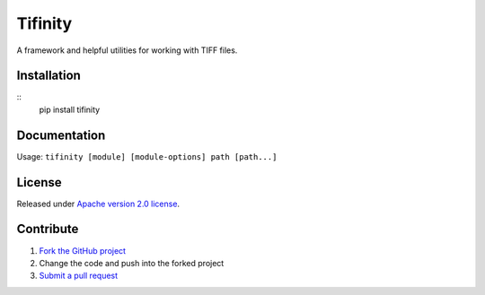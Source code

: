 ========
Tifinity
========

A framework and helpful utilities for working with TIFF files.

|license|

Installation
============

::
    pip install tifinity

Documentation
=============

Usage: ``tifinity [module] [module-options] path [path...]``

License
=======

Released under `Apache version 2.0 license <LICENSE>`_.

Contribute
==========

1. `Fork the GitHub project <https://help.github.com/articles/fork-a-repo>`_
2. Change the code and push into the forked project
3. `Submit a pull request <https://help.github.com/articles/using-pull-requests>`_


.. |license| image:: https://img.shields.io/badge/license-Apache%20V2-blue.svg
   :target: https://github.com/pmay/tifinity/blob/master/LICENSE
   :alt: Apache V2
